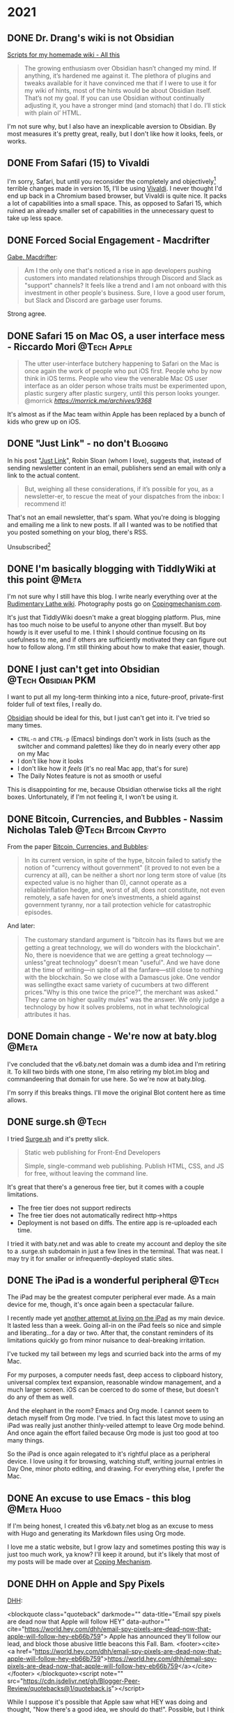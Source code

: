 #+hugo_base_dir: ../
#+hugo_section: ./
#+hugo_weight: nil
#+hugo_auto_set_lastmod: t
#+hugo_front_matter_format: yaml
#+hugo_front_matter_key_replace: description>summary author>nil
#+category: Blog


* 2021
:PROPERTIES:
:EXPORT_HUGO_SECTION: post/2021
:END:
#+startup: showall indent
#+startup: hidestars
#+begin_html
** DONE Dr. Drang's wiki is not Obsidian
CLOSED: [2021-08-08 Sun 16:26]
:PROPERTIES:
:EXPORT_FILE_NAME: dr-drangs-wiki-is-not-obsidian
:EXPORT_DATE: <2021-08-08 Sun>
:END:

[[https://leancrew.com/all-this/2021/08/scripts-for-my-homemade-wiki/][Scripts for my homemade wiki - All this]]
#+begin_quote
The growing enthusiasm over Obsidian hasn’t changed my mind. If anything, it’s hardened me against it. The plethora of plugins and tweaks available for it have convinced me that if I were to use it for my wiki of hints, most of the hints would be about Obsidian itself. That’s not my goal. If you can use Obsidian without continually adjusting it, you have a stronger mind (and stomach) that I do. I’ll stick with plain ol’ HTML.
#+end_quote

I'm not sure why, but I also have an inexplicable aversion to Obsidian. By most measures it's pretty great, really, but I don't like how it looks, feels, or works.


** DONE From Safari (15) to Vivaldi
CLOSED: [2021-07-27 Tue 05:32]
:PROPERTIES:
:EXPORT_FILE_NAME: from-safari-to-vivaldi
:EXPORT_DESCRIPTION: That's how much I hate the new Safari
:EXPORT_DATE: <2021-07-27 Tue 05:32>
:END:

I'm sorry, Safari, but until you reconsider the completely and objectively[fn:2] terrible changes made in version 15, I'll be using [[https://vivaldi.com][Vivaldi]]. I never thought I'd end up back in a Chromium based browser, but Vivaldi is quite nice. It packs a lot of capabilities into a small space. This, as opposed to Safari 15, which ruined an already smaller set of capabilities in the unnecessary quest to take up less space.


** DONE Forced Social Engagement - Macdrifter
CLOSED: [2021-07-26 Mon 05:53]
:PROPERTIES:
:EXPORT_FILE_NAME: forced-social-engagement
:EXPORT_DATE: <2021-07-26 Mon 05:55>
:END:

[[http://www.macdrifter.com/2021/06/forced-social-engagement.html][Gabe, Macdrifter]]:
#+begin_quote
Am I the only one that's noticed a rise in app developers pushing customers into mandated relationships through Discord and Slack as "support" channels? It feels like a trend and I am not onboard with this investment in other people's business. Sure, I love a good user forum, but Slack and Discord are garbage user forums.
#+end_quote

Strong agree.

** DONE Safari 15 on Mac OS, a user interface mess - Riccardo Mori :@Tech:Apple:
CLOSED: [2021-07-25 Sun 05:14]
:PROPERTIES:
:EXPORT_FILE_NAME: safari-15-on-mac-os-a-user-interface-mess
:EXPORT_DESCRIPTION: I hate the new Safari design so much I want to leave Apple completely.
:EXPORT_DATE: <2021-07-25 Sun 05:15>
:END:

#+begin_export html
<blockquote class="quoteback" darkmode="" data-title="Safari 15 on Mac OS, a user interface mess" data-author="@morrick" cite="https://morrick.me/archives/9368">
The utter user-interface butchery happening to Safari on the Mac is once again the work of people who put iOS first. People who by now think in iOS terms. People who view the venerable Mac OS user interface as an older person whose traits must be experimented upon, plastic surgery after plastic surgery, until this person looks younger.
<footer>@morrick<cite> <a href="https://morrick.me/archives/9368">https://morrick.me/archives/9368</a></cite></footer>
</blockquote><script note="" src="https://cdn.jsdelivr.net/gh/Blogger-Peer-Review/quotebacks@1/quoteback.js"></script>
#+end_export

It's almost as if the Mac team within Apple has been replaced by a bunch of kids who grew up on iOS.

** DONE "Just Link" - no don't :Blogging:
CLOSED: [2021-07-24 Sat 05:27]
:PROPERTIES:
:EXPORT_FILE_NAME: dont-just-link
:EXPORT_DESCRIPTION:
:EXPORT_DATE: <2021-07-24 Sat 05:30>
:END:

In his post "[[https://www.robinsloan.com/notes/just-link/][Just Link]]", Robin Sloan (whom I love), suggests that, instead of sending newsletter content in an email, publishers send an email with only a link to the actual content.

#+begin_quote
But, weighing all these considerations, if it’s possible for you, as a
newsletter-er, to rescue the meat of your dispatches from the inbox: I recommend
it!
#+end_quote

That's not an email newsletter, that's spam. What you're doing is blogging and emailing me a link to new posts. If all I wanted was to be notified that you posted something on your blog, there's RSS.

Unsubscribed[fn:1]

** DONE I'm basically blogging with TiddlyWiki at this point :@Meta:
CLOSED: [2021-07-15 Thu 06:56]
:PROPERTIES:
:EXPORT_FILE_NAME: im-basically-blogging-with-tiddlywiki
:EXPORT_DATE: <2021-07-15 Thu 06:55>
:END:

I'm not sure why I still have this blog. I write nearly everything over at the [[https://rudimentarylathe.wiki][Rudimentary Lathe wiki]]. Photography posts go on [[https://copingmechanism.com][Copingmechanism.com]].

It's just that TiddlyWiki doesn't make a great blogging platform. Plus, mine has too much noise to be useful to anyone other than myself. But boy howdy is it ever useful to me. I think I should continue focusing on its usefulness to me, and if others are sufficiently motivated they can figure out how to follow along. I'm still thinking about how to make that easier, though.

** DONE I just can't get into Obsidian :@Tech:Obsidian:PKM:
CLOSED: [2021-07-06 Tue 10:29]
:PROPERTIES:
:EXPORT_DESCRIPTION: I want to put all my long-term thinking into a nice, future-proof, private-first folder full of text files, I really do.
:EXPORT_FILE_NAME: i-just-cant-get-into-obsidian
:EXPORT_DATE: <2021-07-06 Tue 10:29>
:END:

I want to put all my long-term thinking into a nice, future-proof, private-first folder full of text files, I really do.

[[https://obsidian.md][Obsidian]] should be ideal for this, but I just can't get into it. I've tried so many times.

- =CTRL-n= and =CTRL-p= (Emacs) bindings don't work in lists (such as the switcher and command palettes) like they do in nearly every other app on my Mac
- I don't like how it looks
- I don't like how it /feels/ (it's no real Mac app, that's for sure)
- The Daily Notes feature is not as smooth or useful

This is disappointing for me, because Obsidian otherwise ticks all the right boxes. Unfortunately, if I'm not feeling it, I won't be using it.
** DONE Bitcoin, Currencies, and Bubbles - Nassim Nicholas Taleb :@Tech:Bitcoin:Crypto:
CLOSED: [2021-07-01 Thu 16:29]
:PROPERTIES:
:EXPORT_FILE_NAME: bitcoin-currencies-and-bubbles
:EXPORT_DESCRIPTION: No, there is no evidence that we are getting a great technology — unless "great technology" doesn't mean "useful".
:EXPORT_DATE: <2021-07-01 Thu 16:30>
:END:

From the paper [[https://www.academia.edu/49313911/Bitcoin_Currencies_and_Bubbles][Bitcoin, Currencies, and Bubbles]]:

#+begin_quote
In its current version, in spite of the hype, bitcoin failed to satisfy the notion of "currency without government" (it proved to not even be a currency at all), can be neither a short nor long term store of value (its expected value is no higher than 0), cannot operate as a reliableinflation hedge, and, worst of all, does not constitute, not even remotely, a safe haven for one’s investments, a shield against government tyranny, nor a tail protection vehicle for catastrophic episodes.
#+end_quote

And later:

#+begin_quote
The customary standard argument is "bitcoin has its ﬂaws but we are getting a great technology, we will do wonders with the blockchain". No, there is noevidence that we are getting a great technology — unless"great technology" doesn’t mean "useful". And we have done at the time of writing—in spite of all the fanfare—still close to nothing with the blockchain. So we close with a Damascus joke. One vendor was sellingthe exact same variety of cucumbers at two different prices."Why is this one twice the price?", the merchant was asked." They came on higher quality mules" was the answer. We only judge a technology by how it solves problems, not in what technological attributes it has.
#+end_quote

** DONE Domain change - We're now at baty.blog :@Meta:
CLOSED: [2021-07-01 Thu 08:28]
:PROPERTIES:
:EXPORT_FILE_NAME: now-at-baty.blog
:EXPORT_DESCRIPTION: I'm sorry, but I changed the domain for this blog again
:EXPORT_DATE: <2021-07-01 Thu 08:30>
:END:

I've concluded that the v6.baty.net domain was a dumb idea and I'm retiring it. To kill two birds with one stone, I'm also retiring my blot.im blog and commandeering that domain for use here. So we're now at baty.blog.

I'm sorry if this breaks things. I'll move the original Blot content here as time allows.

** DONE surge.sh :@Tech:
   CLOSED: [2021-06-30 Wed 07:41]
   :PROPERTIES:
   :EXPORT_FILE_NAME: surge.sh
   :EXPORT_DESCRIPTION:
   :EXPORT_DATE: <2021-06-30 Wed 07:30>
   :END:

I tried [[https://surge.sh][Surge.sh]] and it's pretty slick.

#+begin_quote
Static web publishing for Front-End Developers

Simple, single-command web publishing. Publish HTML, CSS, and JS for free, without leaving the command line.
#+end_quote

It's great that there's a generous free tier, but it comes with a couple limitations.

- The free tier does not support redirects
- The free tier does not automatically redirect http->https
- Deployment is not based on diffs. The entire app is re-uploaded each time.

I tried it with baty.net and was able to create my account and deploy the site to a .surge.sh subdomain in just a few lines in the terminal. That was neat. I may try it for smaller or infrequently-deployed static sites.

** DONE The iPad is a wonderful peripheral :@Tech:
CLOSED: [2021-06-28 Mon 10:39]
:PROPERTIES:
:EXPORT_FILE_NAME: ipad-is-a-wonderful-peripheral
:EXPORT_DESCRIPTION: The iPad may be the greatest computer peripheral ever made.
:EXPORT_DATE: <2021-06-28 Mon 10:40>
:END:

The iPad may be the greatest computer peripheral ever made. As a main device for me, though, it's once again been a spectacular failure.

I recently made yet [[https://copingmechanism.com/2021/trying-to-live-on-the-ipad-for-a-while/][another attempt at living on the iPad]] as my main device. It lasted less than a week. Going all-in on the iPad feels so nice and simple and liberating...for a day or two. After that, the constant reminders of its limitations quickly go from minor nuisance to deal-breaking irritation.

I've tucked my tail between my legs and scurried back into the arms of my Mac.

For my purposes, a computer needs fast, deep access to clipboard history, universal complex text expansion, reasonable window management, and a much larger screen. iOS can be coerced to do some of these, but doesn't do any of them as well.

And the elephant in the room? Emacs and Org mode. I cannot seem to detach myself from Org mode. I've tried. In fact this latest move to using an iPad was really just another thinly-veiled attempt to leave Org mode behind. And once again the effort failed because Org mode is just too good at too many things.

So the iPad is once again relegated to it's rightful place as a peripheral device. I love using it for browsing, watching stuff, writing journal entries in Day One, minor photo editing, and drawing. For everything else, I prefer the Mac.

** DONE An excuse to use Emacs - this blog :@Meta:Hugo:
CLOSED: [2021-06-11 Fri 06:59]
:PROPERTIES:
:EXPORT_FILE_NAME: an-excuse-to-use-emacs-this-blog
:EXPORT_DATE: <2021-06-11 Fri 06:59>
:END:

If I'm being honest, I created this v6.baty.net blog as an excuse to mess with Hugo and generating its Markdown files using Org mode.

I love me a static website, but I grow lazy and sometimes posting this way is just too much work, ya know? I'll keep it around, but it's likely that most of my posts will be made over at [[https://copingmechanism.com][Coping Mechanism]].

** DONE DHH on Apple and Spy Pixels
CLOSED: [2021-06-08 Tue 11:18]
:PROPERTIES:
:EXPORT_FILE_NAME: dhh-on-apple-and-spy-pixels
:EXPORT_DATE: <2021-06-08 Tue 11:18>
:EXPORT_DESCRIPTION: In which DHH overestimates his influence.
:END:

[[https://world.hey.com/dhh/email-spy-pixels-are-dead-now-that-apple-will-follow-hey-eb66b759][DHH]]:

<blockquote class="quoteback" darkmode="" data-title="Email spy pixels are dead now that Apple will follow HEY" data-author="" cite="https://world.hey.com/dhh/email-spy-pixels-are-dead-now-that-apple-will-follow-hey-eb66b759">
Apple has announced they'll follow our lead, and block those abusive little beacons this Fall. Bam.
<footer><cite> <a href="https://world.hey.com/dhh/email-spy-pixels-are-dead-now-that-apple-will-follow-hey-eb66b759">https://world.hey.com/dhh/email-spy-pixels-are-dead-now-that-apple-will-follow-hey-eb66b759</a></cite></footer>
</blockquote><script note="" src="https://cdn.jsdelivr.net/gh/Blogger-Peer-Review/quotebacks@1/quoteback.js"></script>

While I suppose it's possible that Apple saw what HEY was doing and thought, "Now there's a good idea, we should do that!". Possible, but I think maybe DHH is overestimating Basecamp's influence.

** DONE New theme - CodeIT :hugo:blogging:@Meta:
CLOSED: [2021-06-08 Tue 10:00]
:PROPERTIES:
:EXPORT_FILE_NAME: new-theme-codeit
:EXPORT_DATE: <2021-06-08 Tue 09:53>
:END:

The theme I was using here had an annoying behavior, so I got a new one.

#+hugo: more

My original theme, based on Even, did this thing where the content would jump just a little whenever the page loaded. It was driving me nuts, and I couldn't figure out what was causing it, so I punted and forked [[https://github.com/sunt-programator/CodeIT][CodeIT]].

You may recognize CodeIT because it was what I used before [[https://archive.baty.net][archiving baty.net]] a few months ago.
** DONE Creating a digital index for my paper notebooks
   CLOSED: [2021-06-02 Wed 10:50]
   :PROPERTIES:
   :EXPORT_FILE_NAME: creating-a-digital-index-for-my-notebooks
   :EXPORT_DATE: <2021-06-02 Wed 10:00>
   :END:

   One of the few valid arguments against paper notebooks is that they are more difficult to search than digital notes. Fine, I'll concede that one. But I'm working on a patch for that.

#+hugo: more

Rather than trying to digitize/OCR /everything/, I've decided that a simple index of topics should be sufficient. While rummaging around for ways to do this, I found [[https://github.com/sobjornstad/mindex][Soren Bjornstad's mindex]]. Mindex is a small Python script that takes some input and generates a concise LaTeX-then-PDF index based on a simple text (.mindex) file.

Here's a section of the .mindex file for my current notebook:

#+begin_example
Books       32
Charlie     37-41
COVID-19    23,32,39
Creativity  43
Crypto      35
Devices     34
Fusionary   21, 26
Health      26,41
Investing   26
Journaling  21,37
#+end_example

It's a tab-delimited file with Topic->Pages->Sort Key. The third column, Sort Key, allows for tweaking of where each entry ends up in the final index. I've not needed to use that yet, though.

I wanted a few minor formatting changes so I forked Soren's repo to https://github.com/jackbaty/mindex and tweaked it a little. Here's the current output:

#+caption: Index sample
[[file:/img/2021/notebook-index.png]]

I think it looks nice. LaTeX is awesome. I'm planning to update the index once a month or so. I just did it for May and it only took about 10 minutes. That's not too high a price to pay for the ability to find things more quickly. Once a notebook is complete I may print a copy and insert it right into that notebook.


I'm still thinking about how to best manage this, but it's a nice start.

** DONE Pilot Custom 823 Fountain Pen
CLOSED: [2021-06-01 Tue 13:58]
   :PROPERTIES:
   :EXPORT_FILE_NAME: pilot-custom-823
   :EXPORT_DATE: <2021-06-01 Tue 07:55>
   :ID:       4cda5230-c8fe-47fc-9c3a-a1470d83fe68
   :END:


It's been a while since I bought a new fountain pen. This is about the *Pilot Custom 823*.

#+hugo: more

   [[file:/img/2021/823.jpg]]

Literally every review I've read says the same things: "It's not a looker, but what a great writer!" I can only resist that kind of consensus for so long, so I bought one. I have the "smoke" color with a fine nib. I [[https://www.jetpens.com/Pilot-Custom-823-Fountain-Pen-Black-Body-Fine-Nib/pd/21024][ordered it from JetPens]] for $270. I'd say this puts it well into significant purchase territory, so I was very excited when it arrived. I've been journaling quite a lot recently and was looking forward to spending time with what reviewers call one of the best every day writers.

I'd like to tell you that it was love at first write, but that hasn't been the case. The pen looks fine, if a little boring. I didn't get it for its looks, so I don't mind. The pen feels very good in hand, too. This is important. It's not too heavy or unbalanced, either with the cap posted or not.

It's a vacuum filler, which is apparently unusual but I'm not sure why, as it's
super easy to fill. It holds a lot of ink, too. It does make it more difficult
to switch inks, but I don't switch often so I don't mind.

So what's not to love, then? Well, so far I don't love how it /writes/. I bought the pen to write with and not look at, so this is a problem. It's been inconsistently scratchy and has skipped more often than is normal. At first I thought of it simply as "feedback" but it's worse than just feedback. It feels /dry/. I'm left-handed, so any scratchiness in a pen is amplified. It's disappointing. Since the ink chamber is sealed from the feed, it's recommended to keep the plunger unscrewed (at the finial) while writing. I'm doing that, but it doesn't make a significant difference.

It's possible I got a bum copy, but I'm loathe to ship things back and wait so I have a few things I'd like to try first.

First, I will run it with some different inks. I typically use one of the quick-drying Nooder inks like [[https://noodlersink.com/product/19067-bernanke-blue/][Bernanke Blue]], but maybe something "wetter" will fare better.

I could try different paper, but that's not helpful since I have no interest in anything other than the Leuchtturm notebooks for most writing. I did write a little in the Hobonichi Techo and things were better. Tamoe River paper is the greatest, but I don't like most of the notebooks that use it (other than the Techo, that is, but I don't journal in the Techo.)

If these don't help, I'll advance to something more drastic, such as physically spreading the nib by pulling it apart at the shoulder, just a little. If that doesn't help with the flow, I'll send it to a "nibmeister" for tweaking. I normally would scoff at doing that, but years ago I sent my Pelikan to Richard Binder and it came back flawless. Still is.

I don't want to doubt the nearly unanimous consensus about the Pilot Custom 823, so I am still going with the theory that mine needs some work. Still, I sure hope I can fix the issue and that the pen lives up to its stellar reputation.

[[file:/img/2021/2021-06-01-_R0001218.jpg]]

** DONE Added Goatcounter analytics
   CLOSED: [2021-05-31 Mon 11:22]
   :PROPERTIES:
   :EXPORT_FILE_NAME: added-goatcounter-analytics
   :EXPORT_DATE: <2021-05-31 Mon 11:20>
   :END:

Since [[https://www.goatcounter.com][Goatcounter]] is free for non-commercial use under 100,000 views per month, I thought I'd give it another try.

#+hugo: more

I've been using [[https://plausible.io/][Plausible Analytics]] for a long time and have no issues. Still, Goatcounter is free and at least as privacy-minded and who am I not to at least try it?

UPDATE 2021-06-05: I still find Goatcounter too hard to parse, so I'm removing it.

** DONE Running Doom and Nano emacs at the same time using Chemacs :@Tech:emacs:
   CLOSED: [2021-05-31 Mon 09:48]
   :PROPERTIES:
   :EXPORT_HUGO_BUNDLE: doom-and-nano-at-same-time-chemacs
   :EXPORT_FILE_NAME: index
   :EXPORT_DATE: <2021-05-31 Mon 09:30>
   :END:

Most of the time I use a [[https://github.com/hlissner/doom-emacs][Doom Emacs]] configuration, but sometimes I feel like testing something new. I've been enamored by [[https://github.com/rougier/nano-emacs][Nano Emacs]] lately, but there's no way I'll switch to it permanently.

Today I learned about [[https://github.com/plexus/chemacs2][Chemacs]].

#+hugo: more

#+begin_quote
Chemacs 2 is an Emacs profile switcher, it makes it easy to run multiple Emacs configurations side by side.
#+end_quote

So I configured Chemacs and added profiles for my default Doom config and also one for Nano. This is crazy, but I can now run both configurations /at the same time/!. Here's a screenshot. The left window is Org-journal in Nano and the right window is my org-mode configuration in Doom.

[[file:two-emacs.png]]

Here's a helpful video showing how it all works: https://www.youtube.com/watch?v=hHdM2wVM1PI

** DONE I no longer enjoy writing code :@Tech:
:PROPERTIES:
:EXPORT_FILE_NAME: i-no-longer-enjoy-writing-code
:EXPORT_DATE: <2021-05-31 Mon>
:END:

I was never a great programmer, but I was a pretty good /developer/. By this I mean that I could solve real problems for people by writing software.

#+hugo: more

I don't enjoy coming up with clever algorithms and I hate math. But most development is just storage and retrieval of data, and I like storing, retrieving, and displaying data.

But I no longer enjoy writing code. I'm not sure why. I think maybe it's because in recent years at Fusionary, my role moved away from programming. This meant I no longer kept up with details of the latest techniques and trends. I knew what was being done and (most of the time) why, but the ability to actually do any of it got away from me.

Now that I've lagged so far behind "state of the art," it feels impossible to catch up. I've made furtive attempts, but end up a frustrated old man yelling at clouds. I don't think this is all my fault. I believe things have become way over-complicated and overwrought, caused by too many devs reading blog posts about how Facebook or Pinterest does things and then assuming that's the way everyone should do things. Too clever by half.

But, I admit that the way I did things isn't nearly good enough today. Maybe that's why I give up so quickly. It's not fun like it was in the Good Old Days™. At least it's not fun for me.

Front-end web dev is, to me, mired in frameworks and "best practices" that maybe shouldn't be.
Maybe it's not that I don't like writing code, maybe it's the bog-standard JavaScript-riddled front end development I don't like. Perhaps I should look into Ops, or ML or AI or AR. Maybe learn Go or Clojure or, if I'm feeling feisty, Rust.

Or maybe instead I should just get that paper route I always wanted.
** DONE Local theme development when using Hugo Modules :hugo:@Tech:
:PROPERTIES:
:EXPORT_FILE_NAME: local-theme-development-when-using-hugo-modules
:EXPORT_DATE: <2021-05-27 Thu>
:END:

Recent versions of [[https://gohugo.io][Hugo]] prefer the use of [[https://blog.golang.org/using-go-modules][Go Modules]] for managing themes. This is new and a little weird to me, but I'm slowly beginning to understand it. I'm documenting the process here so I don't forget.

#+hugo: more

I've forked an original theme ([[https://github.com/olOwOlo/hugo-theme-even][Even]]) for use here. To tell Hugo where the theme is, I added the following to my site's config.toml...

#+begin_src toml
[module]
[[module.imports]]
    path = "github.com/jackbaty/hugo-theme-even"
    disabled = false
#+end_src

With this in place, running =hugo mod get= will do its magic and use the code in the referenced Github repo as the site's theme. By default, modules seem to mount in "themes/", so this just works. It feels a little magic because nothing actually lives in "themes/". This took some getting used to.

But with the site using code from a (remote) repo, how do I work on the theme locally? I don't want to have to make a change in a local repo, then commit-push-get to test every little change. After some digging, I learned that Hugo has a [[https://gohugo.io/hugo-modules/configuration/#module-config-top-level]["replacements" feature in modules]].

Replacements allow Hugo to temporarily use other mounts/modules. I only want to use my local copy of the theme while doing development, so I added the replacement as an environment variable in .zshrc like so:

#+begin_src sh
export HUGO_MODULE_REPLACEMENTS="github.com/jackbaty/hugo-theme-even -> /Users/jbaty/dev/hugo-theme-even"
#+end_src

Now, when running hugo serve locally, it picks up my local repo automatically, but server builds will use the "real" repo from Github. Clever.

And so far, all of this "Just Works" when deploying to Netlify.

UPDATE: I've learned that in order for Hugo/Netlify to pick up changes to the remote theme repo, there must be a "release" created in Github. Also, I've changed the build command from just `hugo` to `hugo mod get && hugo` otherwise it doesn't always seem to pick up the new theme release.

** DONE Grok TiddlyWiki :tiddlywiki:
:PROPERTIES:
:EXPORT_FILE_NAME: grok-tiddlywiki
:EXPORT_DATE: <2021-05-26 Wed>
:END:

[[https://sorenbjornstad.com/][Soren Bjornstad]] has recently released the first edition of [[https://groktiddlywiki.com/read/][Grok TiddlyWiki]] and it's terrific.

#+begin_quote
Grok TiddlyWiki is a textbook that helps you build a deep, lasting understanding of and proficiency with TiddlyWiki through a combination of detailed explanations, practical exercises, and spaced-repetition reviews of prompts called takeaways.
#+end_quote

#+hugo: more

A chief complaint about TiddlyWiki is that it’s difficult to learn. This is not unfounded. The documentation is complete, but hard to parse and there are few resources for actually learning TiddlyWiki. Grok TiddlyWiki is a fantastic resource and if you’re even remotely interested in learning more about TiddlyWiki, it’s highly recommended. My goodness, TiddlyWiki is amazing.

** DONE I almost forgot how fun ox-hugo is :@Meta:hugo:orgmode:
:PROPERTIES:
:EXPORT_HUGO_BUNDLE: i-forgot-how-fun-ox-hugo-is
:EXPORT_FILE_NAME: index
:EXPORT_DATE: <2021-05-25 Tue>
:ID:       3942bdfb-50c1-41d1-be0b-eec21b615047
:END:

[[https://ox-hugo.scripter.co][ox-hugo]] is "an Org exporter backend that exports Org to Hugo-compatible Markdown (Blackfriday) and also generates the front-matter (in TOML or YAML format)."

It's more fun than it sounds.
#+hugo: more

I've used ox-hugo before, but I end up either drifting away from Org mode and/or Hugo and forget what a powerful combination ox-hugo, Org mode, and Hugo can be.

The great thing is that I have all my posts in a single Org file, each as its own heading. Each heading is rendered as individual Markdown files with Hugo-compatible frontmatter.

A few highlights:

- I use an org timestamp for the entry date and add posts.org to my agenda files so I see what I posted on a given day in my org agenda.
- I have a yasnippet that helps me fill in the post metadata
- Posts are rendered automatically when saving via local variable: =# eval: (org-hugo-auto-export-mode)=

The posts.org frontmatter looks like this...

#+begin_example org
#+hugo_base_dir: ../
#+hugo_section: ./

#+hugo_weight: auto
#+hugo_auto_set_lastmod: t
#+hugo_front_matter_format: yaml
#+hugo_front_matter_key_replace: description>summary author>nil
#+category: blog
#+end_example

And then an individual post heading looks like this...

#+begin_example org
DONE I forget how fun ox-hugo is :@Meta:hugo:orgmode:
:PROPERTIES:
:EXPORT_FILE_NAME: i-forget-how-fun-ox-hugo-is
:EXPORT_DATE: <2021-05-25 Tue>
:ID:       3942bdfb-50c1-41d1-be0b-eec21b615047
:END:
#+end_example


Here's the (ya)snippet:

#+begin_src org
# -*- mode: snippet -*-
# name: Hugo
# key: hugo
# uuid: hugo
# --
TODO ${1:title}
:PROPERTIES:
:EXPORT_FILE_NAME: ${1:$(replace-regexp-in-string " " "-" (downcase yas-text))}
:EXPORT_DATE:
:END:

$0
#+end_src


And here's what the org document looks like in Emacs.

[[file:posts.png]]

There's a whole blog in there!

* About
:PROPERTIES:
:EXPORT_HUGO_SECTION: /
:EXPORT_HUGO_BUNDLE: about
:EXPORT_FILE_NAME: index
:END:

{{% figure class="center" src="jack-headshot-400.jpg" title="Your host, Jack Baty" alt="portrait" %}}


Start here: [[https://www.baty.net/][baty.net]]

or here: [[https://copingmechanism.com][copingmechanism.com]]

or here: [[https://rudimentarylathe.org][rudimentarylathe.org]]

Email: [[mailto:jack@baty.net][jack@baty.net]]


* Footnotes
[fn:2] You could argue about "objectively" but I'm sticking with it.

[fn:1] Ok, not really, but still.
* COMMENT Local Variables                                           :ARCHIVE:
# Local Variables:
# org-hugo-footer: "\n\n[//]: # \"Exported with love from a post written in Org mode\"\n[//]: # \"- https://github.com/kaushalmodi/ox-hugo\""
# eval: (org-hugo-auto-export-mode)
# End:
